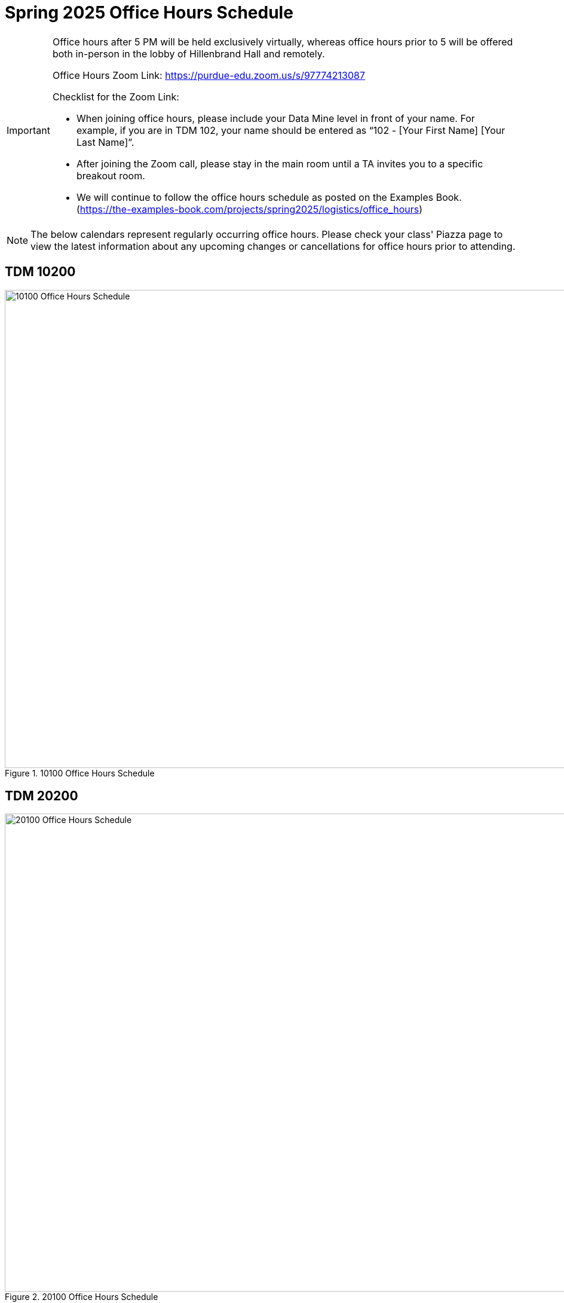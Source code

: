 = Spring 2025 Office Hours Schedule

[IMPORTANT]
====
Office hours after 5 PM will be held exclusively virtually, whereas office hours prior to 5 will be offered both in-person in the lobby of Hillenbrand Hall and remotely.

Office Hours Zoom Link: https://purdue-edu.zoom.us/s/97774213087

Checklist for the Zoom Link:

* When joining office hours, please include your Data Mine level in front of your name. For example, if you are in TDM 102, your name should be entered as “102 - [Your First Name] [Your Last Name]”.

* After joining the Zoom call, please stay in the main room until a TA invites you to a specific breakout room.

* We will continue to follow the office hours schedule as posted on the Examples Book. (https://the-examples-book.com/projects/spring2025/logistics/office_hours)
====

[NOTE]
====
The below calendars represent regularly occurring office hours. Please check your class' Piazza page to view the latest information about any upcoming changes or cancellations for office hours prior to attending.
====

== TDM 10200
image::s25-102-OH.png[10100 Office Hours Schedule, width=1267, height=800, loading=lazy, title="10100 Office Hours Schedule"]

== TDM 20200
image::s25-202-OH.png[20100 Office Hours Schedule, width=1267, height=800, loading=lazy, title="20100 Office Hours Schedule"]

== TDM 30200
image::s25-302-OH.png[30100 Office Hours Schedule, width=1267, height=800, loading=lazy, title="30100 Office Hours Schedule"]

== TDM 40200
image::s25-402-OH.png[40100 Office Hours Schedule, width=1267, height=800, loading=lazy, title="40100 Office Hours Schedule"]

All times are given in the Eastern time zone:

[cols="1,1,1,1,1,1,1"]
|===
|Time
|Sunday
|Monday
|Tuesday
|Wednesday
|Thursday
|Friday

|8:30 - 9:00 AM
|
|Seminar Session in-person with Dr Ward in Hillenbrand atrium
|
|
|
|

|9:00 - 9:30 AM
|
|Seminar Session in-person with Dr Ward in Hillenbrand atrium
|
|
|
|

|9:30 - 10:00 AM
|
|Seminar Session in-person with Dr Ward in Hillenbrand atrium
|
|
|
|

|10:00 - 10:30 AM
|
|Seminar Session in-person with Dr Ward in Hillenbrand atrium
|
|
|
|

|10:30 - 11:00 AM
|
|Seminar Session in-person with Dr Ward in Hillenbrand atrium
|
|
|
|

|11:00 - 11:30 AM
|
|Seminar Session in-person with Dr Ward in Hillenbrand atrium
|
|
|
|

|11:30 - 12:00 noon
|
|
|
|
|
|

|12:00 - 12:30 PM
|
|
|
|
|
|

|12:30 - 1:00 PM
|
|
|
|
|
|

|1:00 - 1:30 PM
|
|
|
|
|
|

|1:30 - 2:00 PM
|
|
|
|
|
|

|2:00 - 2:30 PM
|
|
|
|
|
|

|2:30 - 3:00 PM
|
|
|
|
|
|

|3:00 - 3:30 PM
|
|
|
|
|
|

|3:30 - 4:00 PM
|
|
|
|
|
|

|4:00 - 4:30 PM
|
|
|
|
|
|

|4:30 - 5:00 PM
|
|Seminar Session online with Dr Ward in Zoom: https://purdue-edu.zoom.us/my/mdward/
|
|
|
|

|5:00 - 5:30 PM
|
|Seminar Session online with Dr Ward in Zoom: https://purdue-edu.zoom.us/my/mdward/
|
|
|
|

|5:30 - 6:00 PM
|
|
|
|
|
|

|6:00 - 6:30 PM
|
|
|
|
|
|

|6:30 - 7:00 PM
|
|
|
|
|
|

|7:00 - 7:30 PM
|
|
|
|
|
|

|7:30 - 8:00 PM
|
|
|
|
|
|

|8:00 - 8:30 PM
|
|
|
|
|
|

|8:30 - 9:00 PM
|
|
|
|
|
|

|9:00 - 9:30 PM
|
|
|
|
|
|

|9:30 - 10:00 PM
|
|
|
|
|
|

|10:00 - 10:30 PM
|
|
|
|
|
|

|10:30 - 11:00 PM
|
|
|
|
|
|
|===
